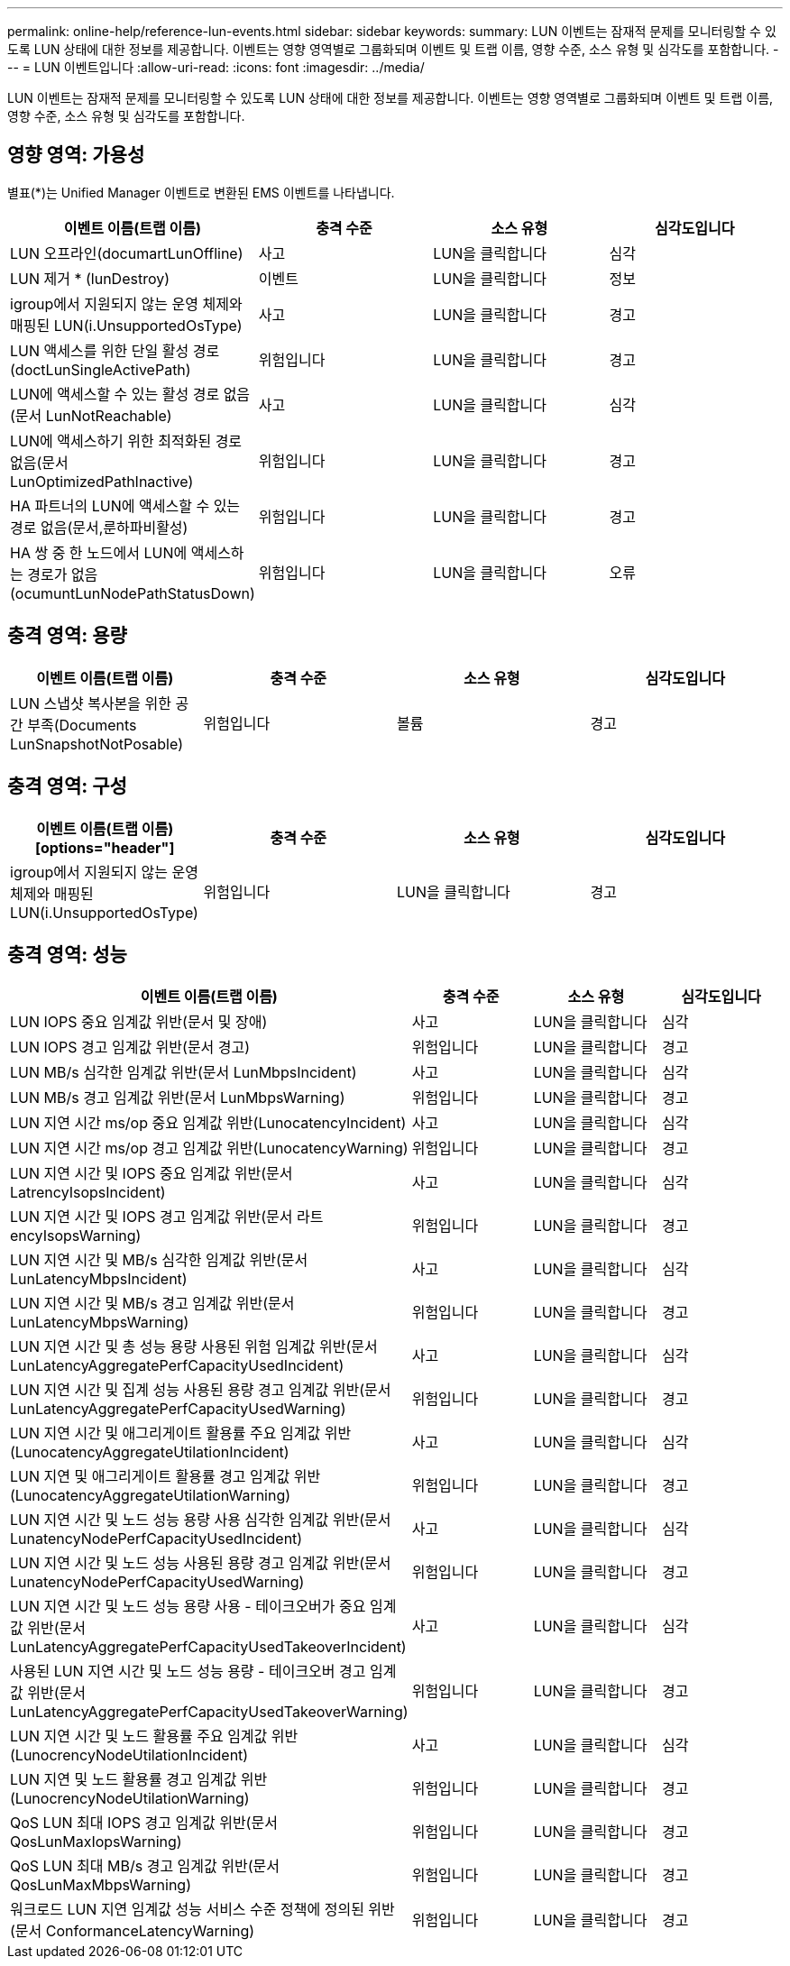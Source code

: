 ---
permalink: online-help/reference-lun-events.html 
sidebar: sidebar 
keywords:  
summary: LUN 이벤트는 잠재적 문제를 모니터링할 수 있도록 LUN 상태에 대한 정보를 제공합니다. 이벤트는 영향 영역별로 그룹화되며 이벤트 및 트랩 이름, 영향 수준, 소스 유형 및 심각도를 포함합니다. 
---
= LUN 이벤트입니다
:allow-uri-read: 
:icons: font
:imagesdir: ../media/


[role="lead"]
LUN 이벤트는 잠재적 문제를 모니터링할 수 있도록 LUN 상태에 대한 정보를 제공합니다. 이벤트는 영향 영역별로 그룹화되며 이벤트 및 트랩 이름, 영향 수준, 소스 유형 및 심각도를 포함합니다.



== 영향 영역: 가용성

별표(*)는 Unified Manager 이벤트로 변환된 EMS 이벤트를 나타냅니다.

|===
| 이벤트 이름(트랩 이름) | 충격 수준 | 소스 유형 | 심각도입니다 


 a| 
LUN 오프라인(documartLunOffline)
 a| 
사고
 a| 
LUN을 클릭합니다
 a| 
심각



 a| 
LUN 제거 * (lunDestroy)
 a| 
이벤트
 a| 
LUN을 클릭합니다
 a| 
정보



 a| 
igroup에서 지원되지 않는 운영 체제와 매핑된 LUN(i.UnsupportedOsType)
 a| 
사고
 a| 
LUN을 클릭합니다
 a| 
경고



 a| 
LUN 액세스를 위한 단일 활성 경로(doctLunSingleActivePath)
 a| 
위험입니다
 a| 
LUN을 클릭합니다
 a| 
경고



 a| 
LUN에 액세스할 수 있는 활성 경로 없음(문서 LunNotReachable)
 a| 
사고
 a| 
LUN을 클릭합니다
 a| 
심각



 a| 
LUN에 액세스하기 위한 최적화된 경로 없음(문서 LunOptimizedPathInactive)
 a| 
위험입니다
 a| 
LUN을 클릭합니다
 a| 
경고



 a| 
HA 파트너의 LUN에 액세스할 수 있는 경로 없음(문서,룬하파비활성)
 a| 
위험입니다
 a| 
LUN을 클릭합니다
 a| 
경고



 a| 
HA 쌍 중 한 노드에서 LUN에 액세스하는 경로가 없음(ocumuntLunNodePathStatusDown)
 a| 
위험입니다
 a| 
LUN을 클릭합니다
 a| 
오류

|===


== 충격 영역: 용량

|===
| 이벤트 이름(트랩 이름) | 충격 수준 | 소스 유형 | 심각도입니다 


 a| 
LUN 스냅샷 복사본을 위한 공간 부족(Documents LunSnapshotNotPosable)
 a| 
위험입니다
 a| 
볼륨
 a| 
경고

|===


== 충격 영역: 구성

|===
| 이벤트 이름(트랩 이름) [options="header"] | 충격 수준 | 소스 유형 | 심각도입니다 


 a| 
igroup에서 지원되지 않는 운영 체제와 매핑된 LUN(i.UnsupportedOsType)
 a| 
위험입니다
 a| 
LUN을 클릭합니다
 a| 
경고

|===


== 충격 영역: 성능

|===
| 이벤트 이름(트랩 이름) | 충격 수준 | 소스 유형 | 심각도입니다 


 a| 
LUN IOPS 중요 임계값 위반(문서 및 장애)
 a| 
사고
 a| 
LUN을 클릭합니다
 a| 
심각



 a| 
LUN IOPS 경고 임계값 위반(문서 경고)
 a| 
위험입니다
 a| 
LUN을 클릭합니다
 a| 
경고



 a| 
LUN MB/s 심각한 임계값 위반(문서 LunMbpsIncident)
 a| 
사고
 a| 
LUN을 클릭합니다
 a| 
심각



 a| 
LUN MB/s 경고 임계값 위반(문서 LunMbpsWarning)
 a| 
위험입니다
 a| 
LUN을 클릭합니다
 a| 
경고



 a| 
LUN 지연 시간 ms/op 중요 임계값 위반(LunocatencyIncident)
 a| 
사고
 a| 
LUN을 클릭합니다
 a| 
심각



 a| 
LUN 지연 시간 ms/op 경고 임계값 위반(LunocatencyWarning)
 a| 
위험입니다
 a| 
LUN을 클릭합니다
 a| 
경고



 a| 
LUN 지연 시간 및 IOPS 중요 임계값 위반(문서 LatrencyIsopsIncident)
 a| 
사고
 a| 
LUN을 클릭합니다
 a| 
심각



 a| 
LUN 지연 시간 및 IOPS 경고 임계값 위반(문서 라트encyIsopsWarning)
 a| 
위험입니다
 a| 
LUN을 클릭합니다
 a| 
경고



 a| 
LUN 지연 시간 및 MB/s 심각한 임계값 위반(문서 LunLatencyMbpsIncident)
 a| 
사고
 a| 
LUN을 클릭합니다
 a| 
심각



 a| 
LUN 지연 시간 및 MB/s 경고 임계값 위반(문서 LunLatencyMbpsWarning)
 a| 
위험입니다
 a| 
LUN을 클릭합니다
 a| 
경고



 a| 
LUN 지연 시간 및 총 성능 용량 사용된 위험 임계값 위반(문서 LunLatencyAggregatePerfCapacityUsedIncident)
 a| 
사고
 a| 
LUN을 클릭합니다
 a| 
심각



 a| 
LUN 지연 시간 및 집계 성능 사용된 용량 경고 임계값 위반(문서 LunLatencyAggregatePerfCapacityUsedWarning)
 a| 
위험입니다
 a| 
LUN을 클릭합니다
 a| 
경고



 a| 
LUN 지연 시간 및 애그리게이트 활용률 주요 임계값 위반(LunocatencyAggregateUtilationIncident)
 a| 
사고
 a| 
LUN을 클릭합니다
 a| 
심각



 a| 
LUN 지연 및 애그리게이트 활용률 경고 임계값 위반(LunocatencyAggregateUtilationWarning)
 a| 
위험입니다
 a| 
LUN을 클릭합니다
 a| 
경고



 a| 
LUN 지연 시간 및 노드 성능 용량 사용 심각한 임계값 위반(문서 LunatencyNodePerfCapacityUsedIncident)
 a| 
사고
 a| 
LUN을 클릭합니다
 a| 
심각



 a| 
LUN 지연 시간 및 노드 성능 사용된 용량 경고 임계값 위반(문서 LunatencyNodePerfCapacityUsedWarning)
 a| 
위험입니다
 a| 
LUN을 클릭합니다
 a| 
경고



 a| 
LUN 지연 시간 및 노드 성능 용량 사용 - 테이크오버가 중요 임계값 위반(문서 LunLatencyAggregatePerfCapacityUsedTakeoverIncident)
 a| 
사고
 a| 
LUN을 클릭합니다
 a| 
심각



 a| 
사용된 LUN 지연 시간 및 노드 성능 용량 - 테이크오버 경고 임계값 위반(문서 LunLatencyAggregatePerfCapacityUsedTakeoverWarning)
 a| 
위험입니다
 a| 
LUN을 클릭합니다
 a| 
경고



 a| 
LUN 지연 시간 및 노드 활용률 주요 임계값 위반(LunocrencyNodeUtilationIncident)
 a| 
사고
 a| 
LUN을 클릭합니다
 a| 
심각



 a| 
LUN 지연 및 노드 활용률 경고 임계값 위반(LunocrencyNodeUtilationWarning)
 a| 
위험입니다
 a| 
LUN을 클릭합니다
 a| 
경고



 a| 
QoS LUN 최대 IOPS 경고 임계값 위반(문서 QosLunMaxIopsWarning)
 a| 
위험입니다
 a| 
LUN을 클릭합니다
 a| 
경고



 a| 
QoS LUN 최대 MB/s 경고 임계값 위반(문서 QosLunMaxMbpsWarning)
 a| 
위험입니다
 a| 
LUN을 클릭합니다
 a| 
경고



 a| 
워크로드 LUN 지연 임계값 성능 서비스 수준 정책에 정의된 위반(문서 ConformanceLatencyWarning)
 a| 
위험입니다
 a| 
LUN을 클릭합니다
 a| 
경고

|===